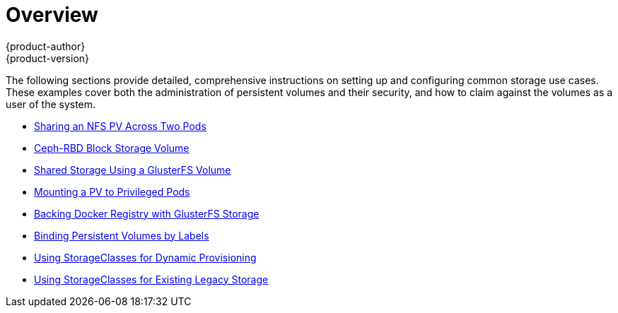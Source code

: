 [[install-config-storage-examples-index]]
= Overview
{product-author}
{product-version}
:data-uri:
:icons:
:experimental:
:prewrap!:

The following sections provide detailed, comprehensive instructions on setting up
and configuring common storage use cases. These examples cover both the
administration of persistent volumes and their security, and how to claim
against the volumes as a user of the system.

- xref:../../install_config/storage_examples/shared_storage.adoc#install-config-storage-examples-shared-storage[Sharing an NFS PV Across Two Pods]
- xref:../../install_config/storage_examples/ceph_example.adoc#install-config-storage-examples-ceph-example[Ceph-RBD Block Storage Volume]
- xref:../../install_config/storage_examples/gluster_example.adoc#install-config-storage-examples-gluster-example[Shared Storage Using a GlusterFS Volume]
- xref:../../install_config/storage_examples/privileged_pod_storage.adoc#install-config-storage-examples-privileged-pod-storage[Mounting a PV to Privileged Pods]
- xref:../../install_config/storage_examples/gluster_backed_registry.adoc#install-config-storage-examples-gluster-backed-registry[Backing Docker Registry with GlusterFS Storage]
- xref:../../install_config/storage_examples/binding_pv_by_label.adoc#binding-pv-by-label[Binding Persistent Volumes by Labels]
- xref:../../install_config/storage_examples/storage_classes_dynamic_provisioning.adoc#install-config-storage-examples-storage-classes-dynamic-provisioning[Using StorageClasses for Dynamic Provisioning]
- xref:../../install_config/storage_examples/storage_classes_legacy.adoc#install-config-storage-examples-storage-classes-legacy[Using StorageClasses for Existing Legacy Storage]
